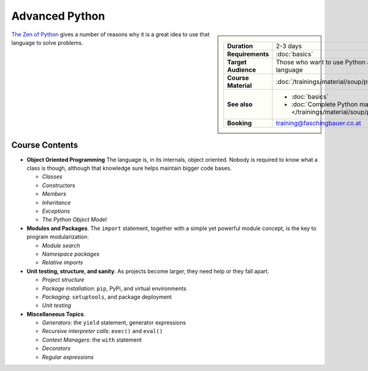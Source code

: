 .. meta::
   :description: Python advanced: though so simple, it is powerful
   :keywords: schulung, training, programming, python, advanced,
              exceptions, object, object model, inheritance, class,
              constructor, module, package, unittest, iteration,
              generator, setup, distutils, setuptools

Advanced Python
===============

.. sidebar::

   .. list-table::
      :align: left

      * * **Duration**
	* 2-3 days
      * * **Requirements**
	* :doc:`basics`
      * * **Target Audience**
	* Those who want to use Python as a programming language
      * * **Course Material**
	* :doc:`/trainings/material/soup/python/draft/group`
      * * **See also**
	* * :doc:`basics`
	  * :doc:`Complete Python material
            </trainings/material/soup/python/group>`
      * * **Booking**
	* training@faschingbauer.co.at

`The Zen of Python <https://www.python.org/dev/peps/pep-0020/>`__
gives a number of reasons why it is a great idea to use that language
to solve problems.

Course Contents
---------------

* **Object Oriented Programming** The language is, in its internals,
  object oriented. Nobody is required to know what a class is though,
  although that knowledge sure helps maintain bigger code bases.

  * *Classes*
  * *Constructors*
  * *Members*
  * *Inheritance*
  * *Exceptions*
  * *The Python Object Model*

* **Modules and Packages**. The ``import`` statement, together with a
  simple yet powerful module concept, is the key to program
  modularization.

  * *Module search*
  * *Namespace packages*
  * *Relative imports*

* **Unit testing, structure, and sanity**. As projects become larger,
  they need help or they fall apart.

  * *Project structure*
  * *Package installation*: ``pip``, PyPi, and virtual environments
  * *Packaging*: ``setuptools``, and package deployment
  * *Unit testing*

* **Miscellaneous Topics**.

  * *Generators*: the ``yield`` statement, generator expressions
  * *Recursive interpreter calls*: ``exec()`` and ``eval()``
  * *Context Managers*: the ``with`` statement
  * *Decorators*
  * *Regular expressions*

